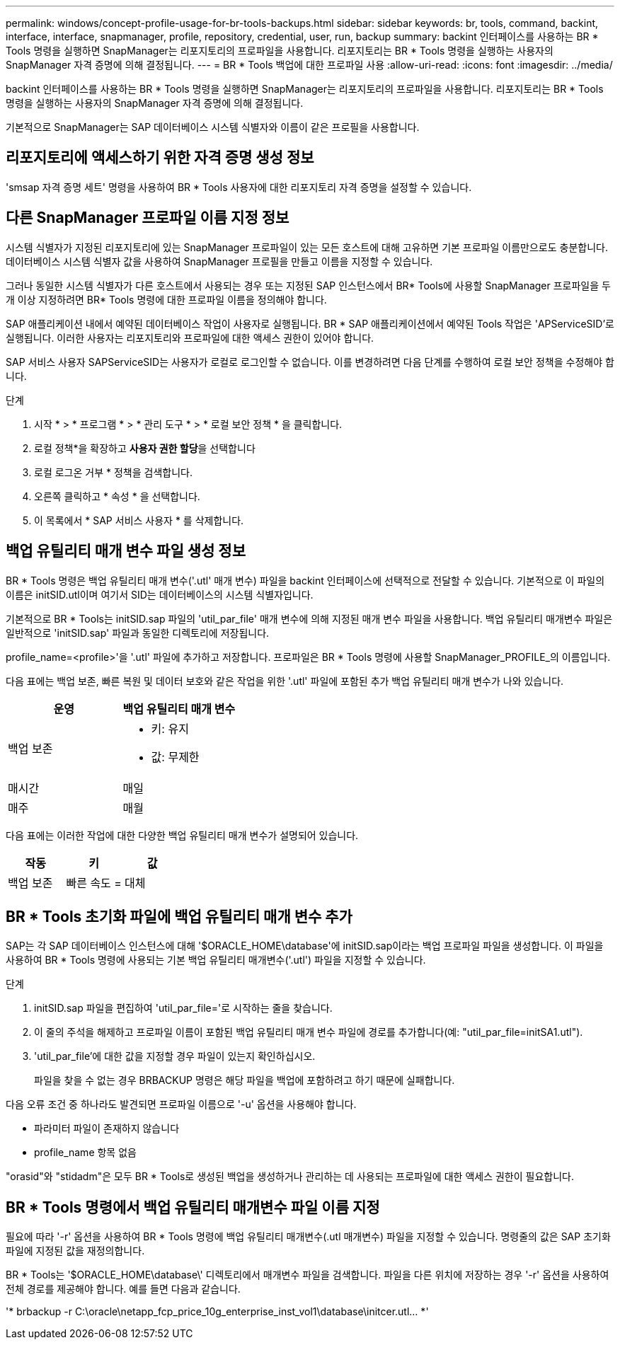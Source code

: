 ---
permalink: windows/concept-profile-usage-for-br-tools-backups.html 
sidebar: sidebar 
keywords: br, tools, command, backint, interface, interface, snapmanager, profile, repository, credential, user, run, backup 
summary: backint 인터페이스를 사용하는 BR * Tools 명령을 실행하면 SnapManager는 리포지토리의 프로파일을 사용합니다. 리포지토리는 BR * Tools 명령을 실행하는 사용자의 SnapManager 자격 증명에 의해 결정됩니다. 
---
= BR * Tools 백업에 대한 프로파일 사용
:allow-uri-read: 
:icons: font
:imagesdir: ../media/


[role="lead"]
backint 인터페이스를 사용하는 BR * Tools 명령을 실행하면 SnapManager는 리포지토리의 프로파일을 사용합니다. 리포지토리는 BR * Tools 명령을 실행하는 사용자의 SnapManager 자격 증명에 의해 결정됩니다.

기본적으로 SnapManager는 SAP 데이터베이스 시스템 식별자와 이름이 같은 프로필을 사용합니다.



== 리포지토리에 액세스하기 위한 자격 증명 생성 정보

'smsap 자격 증명 세트' 명령을 사용하여 BR * Tools 사용자에 대한 리포지토리 자격 증명을 설정할 수 있습니다.



== 다른 SnapManager 프로파일 이름 지정 정보

시스템 식별자가 지정된 리포지토리에 있는 SnapManager 프로파일이 있는 모든 호스트에 대해 고유하면 기본 프로파일 이름만으로도 충분합니다. 데이터베이스 시스템 식별자 값을 사용하여 SnapManager 프로필을 만들고 이름을 지정할 수 있습니다.

그러나 동일한 시스템 식별자가 다른 호스트에서 사용되는 경우 또는 지정된 SAP 인스턴스에서 BR* Tools에 사용할 SnapManager 프로파일을 두 개 이상 지정하려면 BR* Tools 명령에 대한 프로파일 이름을 정의해야 합니다.

SAP 애플리케이션 내에서 예약된 데이터베이스 작업이 사용자로 실행됩니다. BR * SAP 애플리케이션에서 예약된 Tools 작업은 'APServiceSID'로 실행됩니다. 이러한 사용자는 리포지토리와 프로파일에 대한 액세스 권한이 있어야 합니다.

SAP 서비스 사용자 SAPServiceSID는 사용자가 로컬로 로그인할 수 없습니다. 이를 변경하려면 다음 단계를 수행하여 로컬 보안 정책을 수정해야 합니다.

.단계
. 시작 * > * 프로그램 * > * 관리 도구 * > * 로컬 보안 정책 * 을 클릭합니다.
. 로컬 정책*을 확장하고 ** 사용자 권한 할당**을 선택합니다
. 로컬 로그온 거부 * 정책을 검색합니다.
. 오른쪽 클릭하고 * 속성 * 을 선택합니다.
. 이 목록에서 * SAP 서비스 사용자 * 를 삭제합니다.




== 백업 유틸리티 매개 변수 파일 생성 정보

BR * Tools 명령은 백업 유틸리티 매개 변수('.utl' 매개 변수) 파일을 backint 인터페이스에 선택적으로 전달할 수 있습니다. 기본적으로 이 파일의 이름은 initSID.utl이며 여기서 SID는 데이터베이스의 시스템 식별자입니다.

기본적으로 BR * Tools는 initSID.sap 파일의 'util_par_file' 매개 변수에 의해 지정된 매개 변수 파일을 사용합니다. 백업 유틸리티 매개변수 파일은 일반적으로 'initSID.sap' 파일과 동일한 디렉토리에 저장됩니다.

profile_name=<profile>'을 '.utl' 파일에 추가하고 저장합니다. 프로파일은 BR * Tools 명령에 사용할 SnapManager_PROFILE_의 이름입니다.

다음 표에는 백업 보존, 빠른 복원 및 데이터 보호와 같은 작업을 위한 '.utl' 파일에 포함된 추가 백업 유틸리티 매개 변수가 나와 있습니다.

|===
| 운영 | 백업 유틸리티 매개 변수 


 a| 
백업 보존
 a| 
* 키: 유지
* 값: 무제한




| 매시간 | 매일 


| 매주 | 매월 
|===
다음 표에는 이러한 작업에 대한 다양한 백업 유틸리티 매개 변수가 설명되어 있습니다.

|===
| 작동 | 키 | 값 


 a| 
백업 보존
 a| 
빠른 속도 =
 a| 
대체

|===


== BR * Tools 초기화 파일에 백업 유틸리티 매개 변수 추가

SAP는 각 SAP 데이터베이스 인스턴스에 대해 '$ORACLE_HOME\database\'에 initSID.sap이라는 백업 프로파일 파일을 생성합니다. 이 파일을 사용하여 BR * Tools 명령에 사용되는 기본 백업 유틸리티 매개변수('.utl') 파일을 지정할 수 있습니다.

.단계
. initSID.sap 파일을 편집하여 'util_par_file='로 시작하는 줄을 찾습니다.
. 이 줄의 주석을 해제하고 프로파일 이름이 포함된 백업 유틸리티 매개 변수 파일에 경로를 추가합니다(예: "util_par_file=initSA1.utl").
. 'util_par_file'에 대한 값을 지정할 경우 파일이 있는지 확인하십시오.
+
파일을 찾을 수 없는 경우 BRBACKUP 명령은 해당 파일을 백업에 포함하려고 하기 때문에 실패합니다.



다음 오류 조건 중 하나라도 발견되면 프로파일 이름으로 '-u' 옵션을 사용해야 합니다.

* 파라미터 파일이 존재하지 않습니다
* profile_name 항목 없음


"orasid"와 "stidadm"은 모두 BR * Tools로 생성된 백업을 생성하거나 관리하는 데 사용되는 프로파일에 대한 액세스 권한이 필요합니다.



== BR * Tools 명령에서 백업 유틸리티 매개변수 파일 이름 지정

필요에 따라 '-r' 옵션을 사용하여 BR * Tools 명령에 백업 유틸리티 매개변수(.utl 매개변수) 파일을 지정할 수 있습니다. 명령줄의 값은 SAP 초기화 파일에 지정된 값을 재정의합니다.

BR * Tools는 '$ORACLE_HOME\database\' 디렉토리에서 매개변수 파일을 검색합니다. 파일을 다른 위치에 저장하는 경우 '-r' 옵션을 사용하여 전체 경로를 제공해야 합니다. 예를 들면 다음과 같습니다.

'* brbackup -r C:\oracle\netapp_fcp_price_10g_enterprise_inst_vol1\database\initcer.utl... *'

